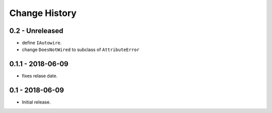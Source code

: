 Change History
==============

0.2 - Unreleased
----------------
- define ``IAutowire``.
- change ``DoesNotWired`` to subclass of ``AttributeError``

0.1.1 - 2018-06-09
------------------
- fixes relase date.

0.1 - 2018-06-09
----------------
- Initial release.
